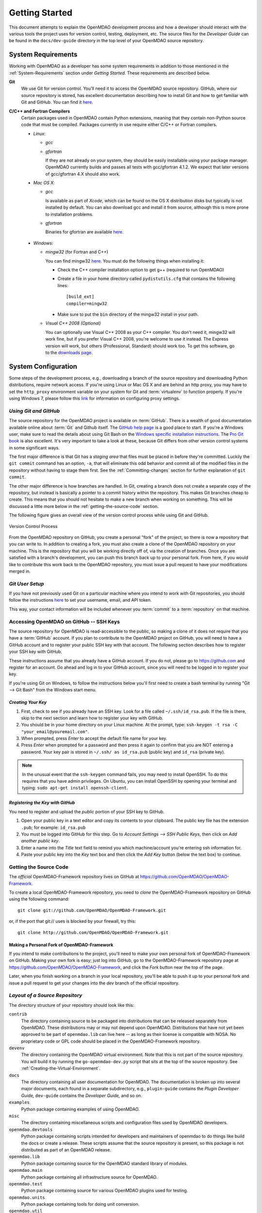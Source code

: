 Getting Started
---------------

This document attempts to explain the OpenMDAO development process and how a
developer should interact with the various tools the project uses for
version control, testing, deployment, etc. The source files for the
*Developer Guide* can be found in the ``docs/dev-guide`` directory in the top
level of your OpenMDAO source repository.

.. index:: Git


.. _`developer-requirements`:

System Requirements
===================

Working with OpenMDAO as a developer has some system requirements in addition to those mentioned in
the :ref:`System-Requirements` section under *Getting Started.*  These requirements are described
below.


**Git**
  We use Git for version control.  You'll need it to access the OpenMDAO
  source repository.  GitHub, where our source repository is stored, has
  excellent documentation describing how to install Git and how to get
  familiar with Git and GitHub.  You can find it `here`__.
    
.. __: http://help.github.com

**C/C++ and Fortran Compilers**
  Certain packages used in OpenMDAO contain Python extensions, meaning that they
  contain non-Python source code that must be compiled. Packages currently in use require
  either C/C++ or Fortran compilers.

  - *Linux*:

    - *gcc*
    
    - *gfortran*
      
      If they are not already on your system, they should be easily installable using
      your package manager. OpenMDAO currently builds and passes all tests with
      gcc/gfortran 4.1.2. We expect that later versions of gcc/gfortran 4.X should also
      work.

      
  - *Mac OS X*:
   
    - *gcc*
      
      Is available as part of *Xcode*, which can be found on the OS X distribution disks but typically is not 
      installed by default.  You can also download gcc and install it from source, although
      this is more prone to installation problems.
        
    - *gfortran*
      
      Binaries for gfortran are available `here <http://gcc.gnu.org/wiki/GFortranBinaries#MacOS>`_.

.. _`Windows`:

  - *Windows*:

    - *mingw32*   (for Fortran and C++)
      
     
      You can find mingw32 `here`__. You must do the following things when installing it:
            
      - Check the C++ compiler installation option to get g++ (required to run OpenMDAO)
      
      - Create a file in your home directory called ``pydistutils.cfg`` that contains the following lines:
      
        ::
      
          [build_ext]
          compiler=mingw32
       
      - Make sure to put the ``bin`` directory of the mingw32 install in your path.
           

         
    - *Visual C++ 2008 (Optional)*
      
      You can optionally use Visual C++ 2008 as your C++ compiler. You don't need it, mingw32 will work fine,
      but if you prefer Visual C++ 2008, you're welcome to use it instead. The Express version will work, 
      but others (Professional, Standard) should work too. To get this software,
      go to the `downloads page <http://www.microsoft.com/visualstudio/en-us/products/2010-editions/express/#2008-Visual-CPP>`_.  
         
         
.. __: http://sourceforge.net/projects/mingw/files


.. index:: proxy settings

System Configuration
====================

Some steps of the development process, e.g., downloading a branch of the source repository and
downloading Python distributions, require network access.  If you're using Linux or Mac OS X and
are behind an http proxy, you may have to set the ``http_proxy`` environment variable on
your system for Git and :term:`virtualenv` to function properly. If you're using Windows 7,
please follow this 
`link <http://answers.oreilly.com/topic/675-how-to-configure-proxy-settings-in-windows-7/>`_
for information on configuring proxy settings.


*Using Git and GitHub*
++++++++++++++++++++++

The source repository for the OpenMDAO project is available on
:term:`GitHub`.  There is a wealth of good documentation available online 
about :term:`Git` and Github itself. The 
`GitHub help page <http://help.github.com/>`_ is a good place to start. If you're a 
Windows user, make sure to read the details about using Git Bash on the `Windows 
specific installation instructions <http://help.github.com/win-set-up-git/>`_. 
The `Pro Git book <http://progit.org/book/>`_ is also excellent.  It's very
important to take a look at these, because Git differs from other version
control systems in some significant ways. 

The first major difference is that Git has a *staging area* that files must be
placed in before they're committed.  Luckily the ``git commit`` command has 
an option, ``-a``, that will eliminate this odd behavior and commit all of the
modified files in the repository without having to stage them first. See the 
:ref:`Committing-changes` section for further explanation of ``git commit``.

The other major difference is how branches are handled.  In Git, creating a branch
does not create a separate copy of the repository, but instead is basically a pointer
to a commit history within the repository. This makes Git branches cheap to create. This
means that you should not hesitate to make a new branch when working on something. This
will be discussed a little more below in the :ref:`getting-the-source-code` section. 


The following figure gives an overall view of the version control process while 
using Git and GitHub.

.. figure:: version_control.png
   :align: center

   Version Control Process

From the OpenMDAO repository on GitHub, you create a personal "fork" of the 
project, so there is now a repository that you can write to.  In addition to
creating a fork, you must also create a clone of the OpenMDAO repository on 
your machine.  This is the repository that you will be working directly off 
of, via the creation of branches.  Once you are satisfied with a branch's 
development, you can push this branch back up to your personal fork.  From here,
if you would like to contribute this work back to the OpenMDAO repository, you 
must issue a pull request to have your modifications merged in.


*Git User Setup*
++++++++++++++++

If you have not previously used Git on a particular machine where you intend
to work with Git repositories, you should follow the instructions `here`__ to
set your username, email, and API token.


.. __: http://help.github.com/set-your-user-name-email-and-github-token


.. index:: repository

This way, your contact information will be included whenever you :term:`commit`
to a :term:`repository` on that machine.

.. index:: pair: source code; location
.. index:: pair: branch; creating





.. accessing GitHub::

Accessing OpenMDAO on GitHub -- SSH Keys
++++++++++++++++++++++++++++++++++++++++

The source repository for OpenMDAO is read-accessible to the public, so making
a clone of it does not require that you have a :term:`GitHub`
account. If you plan to contribute to the OpenMDAO project on GitHub, you will
need to have a GitHub account and to register your public SSH key with that
account. The following section describes how to register your SSH key with
GitHub.

These instructions assume that you already have a GitHub account. If you do
not, please go to https://github.com and register for an account. Go ahead
and log in to your GitHub account, since you will need to be logged in to
register your key.

If you're using Git on Windows, to follow the instructions below
you'll first need to create a bash terminal by running "Git --> Git Bash" from
the Windows start menu.


*Creating Your Key*
~~~~~~~~~~~~~~~~~~~

1. First, check to see if you already have an SSH key.  Look for a file called ``~/.ssh/id_rsa.pub``.
   If the file is there, skip to the next section and learn how to register your key with GitHub.
2. You should be in your home directory on your Linux machine. At the prompt, type: 
   ``ssh-keygen -t rsa -C "your_email@youremail.com"``. 
3. When prompted, press *Enter* to accept the default file name for your key. 
4. Press *Enter* when prompted for a password and then press it again to
   confirm that you are NOT entering a password. Your key pair is stored in ``~/.ssh/
   as id_rsa.pub`` (public key) and ``id_rsa`` (private key).

.. note::  In the unusual event that the ``ssh-keygen`` command fails, you may need to install
   OpenSSH. To do this requires that you have admin privileges. On Ubuntu, you can install
   OpenSSH by opening your terminal and typing: ``sudo apt-get install openssh-client``. 


*Registering the Key with GitHub*
~~~~~~~~~~~~~~~~~~~~~~~~~~~~~~~~~

You need to register and upload the *public* portion of your SSH key to GitHub. 

1. Open your public key in a text editor and copy its contents to your clipboard. The public key
   file has the extension ``.pub``; for example:  ``id_rsa.pub`` 
2. You must be logged into GitHub for this step. Go to *Account Settings --> SSH Public Keys*, 
   then click on *Add another public key*.
3. Enter a name into the *Title* text field to remind you which machine/account you're 
   entering ssh information for.
4. Paste your public key into the *Key* text box and then click the *Add Key* button (below the
   text box) to continue. 



.. _getting-the-source-code:


Getting the Source Code
+++++++++++++++++++++++

The *official* OpenMDAO-Framework repository lives on GitHub at
https://github.com/OpenMDAO/OpenMDAO-Framework. 




To create a local
OpenMDAO-Framework repository, you need to *clone* the OpenMDAO-Framework
repository on GitHub using the following command:

::

   git clone git://github.com/OpenMDAO/OpenMDAO-Framework.git
   
   
or, if the port that git:// uses is blocked by your firewall, try this:

::

   git clone http://github.com/OpenMDAO/OpenMDAO-Framework.git


.. _Making-a-Personal-Fork-of-OpenMDAO-Framework:


Making a Personal Fork of OpenMDAO-Framework
~~~~~~~~~~~~~~~~~~~~~~~~~~~~~~~~~~~~~~~~~~~~

If you intend to make contributions to the project, you'll need to make your
own personal fork of OpenMDAO-Framework on GitHub. Making your own fork is
easy; just log into GitHub, go to the OpenMDAO-Framework repository page at
https://github.com/OpenMDAO/OpenMDAO-Framework, and click the *Fork* button
near the top of the page.

Later, when you finish working on a branch in your local repository, you'll be
able to push it up to your personal fork and issue a pull request to get your
changes into the *dev* branch of the official repository.


.. index:: source repository


*Layout of a Source Repository*
+++++++++++++++++++++++++++++++

The directory structure of your repository should look like this:

``contrib`` 
    The directory containing source to be packaged into distributions that can
    be released separately from OpenMDAO. These distributions may or may not depend upon
    OpenMDAO. Distributions that have not yet been approved to be part of
    ``openmdao.lib`` can live here -- as long as their license is compatible with NOSA. No
    proprietary code or GPL code should be placed in the OpenMDAO-Framework repository.

``devenv``
    The directory containing the OpenMDAO virtual environment. Note that
    this is not part of the source repository. You will build it by running
    the ``go-openmdao-dev.py`` script that sits at the top of the source
    repository.  See :ref:`Creating-the-Virtual-Environment`.
    
``docs``  
    The directory containing all user documentation for OpenMDAO. The
    documentation is broken up into several major documents, each found in a separate 
    subdirectory, e.g., ``plugin-guide`` contains the *Plugin Developer Guide,* ``dev-guide`` contains
    the *Developer Guide,* and so on.
  
``examples``
    Python package containing examples of using OpenMDAO.
    
``misc``
    The directory containing miscellaneous scripts and configuration files used by
    OpenMDAO developers.

``openmdao.devtools``
    Python package containing scripts intended for developers and maintainers
    of openmdao to do things like build the docs or create a release.
    These scripts assume that the source repository is present, so this
    package is not distributed as part of an OpenMDAO release.

``openmdao.lib``
    Python package containing source for the OpenMDAO standard library of 
    modules.

``openmdao.main``
    Python package containing all infrastructure source for OpenMDAO.
     
``openmdao.test``
    Python package containing source for various OpenMDAO plugins used for
    testing.
    
``openmdao.units``
     Python package containing tools for doing unit conversion.   

``openmdao.util``
    Python package containing source for various Python utility routines
    used by OpenMDAO developers.
    
    
.. index:: namespace package


*Layout of a Namespace Package*
+++++++++++++++++++++++++++++++

OpenMDAO is split up into multiple Python packages, all under a top level
package called ``openmdao``. This top package, called a *namespace* package,
is a sort of fake package that allows us to maintain and release our
subpackages separately while appearing to the user to be all part of the
same top level package. The following packages under the ``openmdao``
namespace have a similar directory layout: ``openmdao.main``,
``openmdao.lib``, ``openmdao.devtools``, ``openmdao.util`` and
``openmdao.test``. The layout is shown below.

``openmdao.<package>``
    The top level directory for the package denoted by ``<package>``. This
    contains the ``setup.py`` script which is used to build and 
    create a distribution for the package.
    
``openmdao.<package>/src``
    Contains all of the package source code.
    
``openmdao.<package>/src/openmdao``
    Contains a special ``__init__.py`` file and a ``<package>``
    subdirectory.
    
``openmdao.<package>/src/openmdao/<package>``
    Contains the actual source code, usually a bunch of Python files. There could be a
    standard Python package directory structure under this directory as well.

``openmdao.<package>/src/openmdao/<package>/test``
    Contains unit tests for this package. These are executed by
    ``openmdao_test``.
